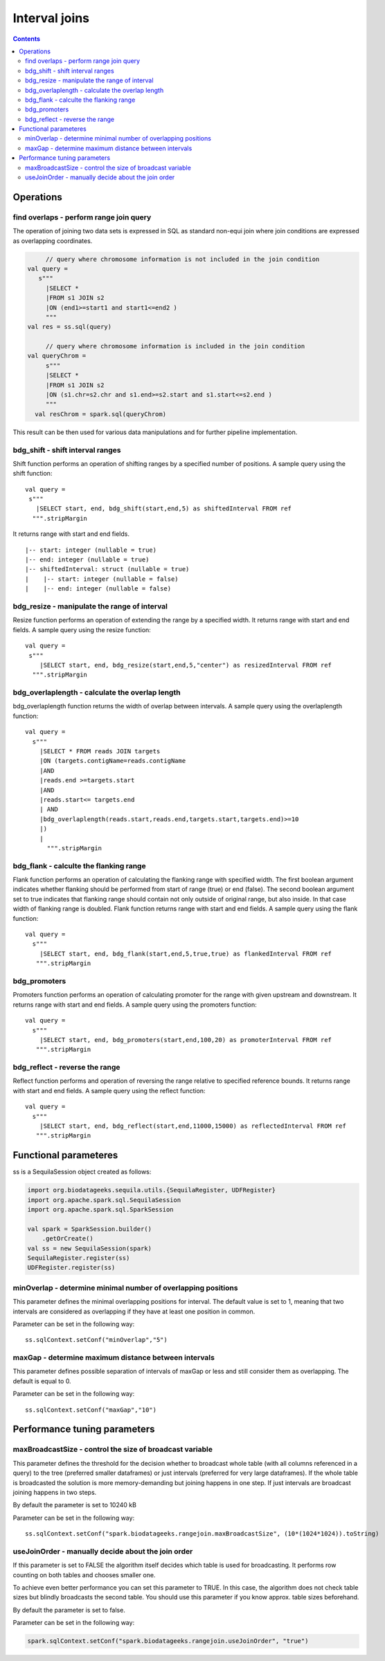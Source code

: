 Interval joins
===============

.. contents::

Operations
############

find overlaps - perform range join query
-------------------------------------------

The operation of joining two data sets is expressed in SQL as standard non-equi join where join conditions are expressed as overlapping coordinates.

.. code-block:: scala

	// query where chromosome information is not included in the join condition
   val query = 
      s"""
        |SELECT * 
        |FROM s1 JOIN s2 
        |ON (end1>=start1 and start1<=end2 )
        """
   val res = ss.sql(query)

	// query where chromosome information is included in the join condition
   val queryChrom = 
        s"""
        |SELECT * 
        |FROM s1 JOIN s2 
        |ON (s1.chr=s2.chr and s1.end>=s2.start and s1.start<=s2.end )
        """
     val resChrom = spark.sql(queryChrom)


This result can be then used for various data manipulations and for further pipeline implementation.


bdg_shift - shift interval ranges
------------------------------------

Shift function performs an operation of shifting ranges by a specified number of positions. A sample query using the shift function:

::

    val query =
     s"""
       |SELECT start, end, bdg_shift(start,end,5) as shiftedInterval FROM ref
      """.stripMargin

It returns range with start and end fields.

.. highlight:: console

::

    |-- start: integer (nullable = true)
    |-- end: integer (nullable = true)
    |-- shiftedInterval: struct (nullable = true)
    |    |-- start: integer (nullable = false)
    |    |-- end: integer (nullable = false)

.. highlight:: console

bdg_resize - manipulate the range of interval
-----------------------------------------------

Resize function performs an operation of extending the range by a specified width.
It returns range with start and end fields. A sample query using the resize function:

::

    val query =
     s"""
        |SELECT start, end, bdg_resize(start,end,5,"center") as resizedInterval FROM ref
      """.stripMargin

bdg_overlaplength - calculate the overlap length
---------------------------------------------------

bdg_overlaplength function returns the width of overlap between intervals.
A sample query using the overlaplength function:

::

   val query =
     s"""
       |SELECT * FROM reads JOIN targets
       |ON (targets.contigName=reads.contigName
       |AND
       |reads.end >=targets.start
       |AND
       |reads.start<= targets.end
       | AND
       |bdg_overlaplength(reads.start,reads.end,targets.start,targets.end)>=10
       |)
       |
         """.stripMargin

bdg_flank - calculte the flanking range
-----------------------------------------

Flank function performs an operation of calculating the flanking range with specified width. The first boolean argument indicates whether flanking should be performed from start of range (true) or end (false).
The second boolean argument set to true indicates that flanking range should contain not only outside of original range, but also inside.
In that case width of flanking range is doubled. Flank function returns range with start and end fields. A sample query using the flank function:

::

    val query =
      s"""
        |SELECT start, end, bdg_flank(start,end,5,true,true) as flankedInterval FROM ref
       """.stripMargin
   
bdg_promoters
---------------

Promoters function performs an operation of calculating promoter for the range with given upstream and downstream.
It returns range with start and end fields. A sample query using the promoters function:

::

    val query =
      s"""
        |SELECT start, end, bdg_promoters(start,end,100,20) as promoterInterval FROM ref
       """.stripMargin

bdg_reflect - reverse the range
--------------------------------

Reflect function performs and operation of reversing the range relative to specified reference bounds.
It returns range with start and end fields. A sample query using the reflect function:

::

    val query =
      s"""
        |SELECT start, end, bdg_reflect(start,end,11000,15000) as reflectedInterval FROM ref
       """.stripMargin 
   
   


Functional parameteres
######################

ss is a SequilaSession object created as follows:

.. code-block:: scala

    import org.biodatageeks.sequila.utils.{SequilaRegister, UDFRegister}
    import org.apache.spark.sql.SequilaSession
    import org.apache.spark.sql.SparkSession

    val spark = SparkSession.builder()
        .getOrCreate()
    val ss = new SequilaSession(spark)
    SequilaRegister.register(ss)
    UDFRegister.register(ss)




minOverlap - determine minimal number of overlapping positions 
-----------------------------------------------------------------
This parameter defines the minimal overlapping positions for interval.
The default value is set to 1, meaning that two intervals are considered as overlapping if they have at least one position in common.

Parameter can be set in the following way:
::
   
   ss.sqlContext.setConf("minOverlap","5")



maxGap - determine maximum distance between intervals
--------------------------------------------------------

This parameter defines possible separation of intervals of maxGap or less and still consider them as overlapping. The default is equal to 0.

Parameter can be set in the following way:
::

   ss.sqlContext.setConf("maxGap","10")



Performance tuning parameters
###############################

maxBroadcastSize - control the size of broadcast variable
----------------------------------------------------------
This parameter defines the threshold for the decision whether to broadcast whole table (with all columns referenced in a query) to the tree (preferred smaller dataframes)
or just intervals (preferred for very large dataframes). If the whole table is broadcasted the solution
is more memory-demanding but joining happens in one step. If just intervals are broadcast joining happens in two steps.

By default the parameter is set to 10240 kB

Parameter can be set in the following way:
::

   ss.sqlContext.setConf("spark.biodatageeks.rangejoin.maxBroadcastSize", (10*(1024*1024)).toString)


useJoinOrder - manually decide about the join order
-----------------------------------------------------
If this parameter is set to FALSE the algorithm itself decides which table is used for broadcasting.
It performs row counting on both tables and chooses smaller one.

To achieve even better performance you can set this parameter to TRUE.
In this case, the algorithm does not check table sizes but blindly broadcasts the second table.
You should use this parameter if you know approx. table sizes beforehand.

By default the parameter is set to false.

Parameter can be set in the following way:

.. code-block:: scala

	spark.sqlContext.setConf("spark.biodatageeks.rangejoin.useJoinOrder", "true")


